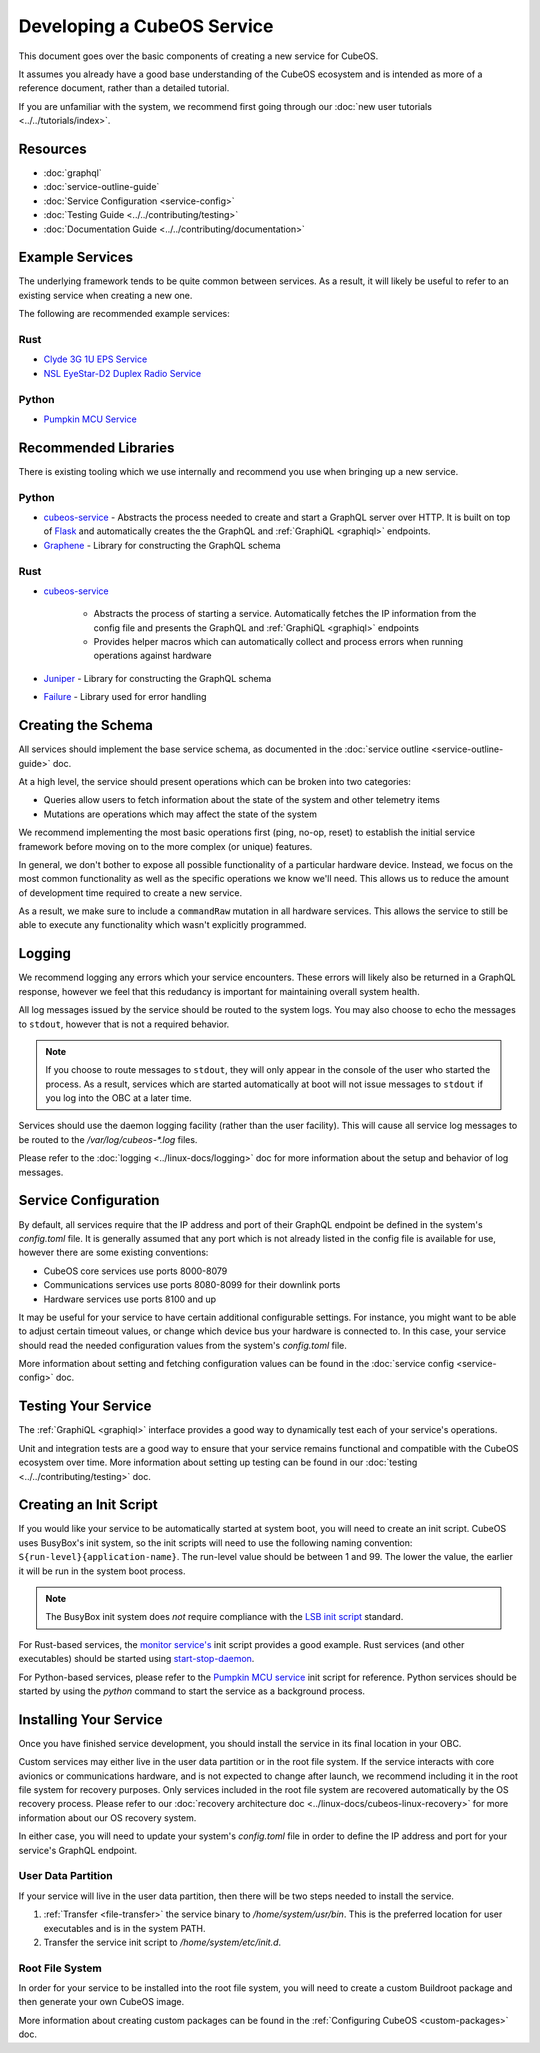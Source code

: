 Developing a CubeOS Service
==========================

This document goes over the basic components of creating a new service for CubeOS.

It assumes you already have a good base understanding of the CubeOS ecosystem and is intended as more
of a reference document, rather than a detailed tutorial.

If you are unfamiliar with the system, we recommend first going through our
:doc:`new user tutorials <../../tutorials/index>`.

Resources
---------

- :doc:`graphql`
- :doc:`service-outline-guide`
- :doc:`Service Configuration <service-config>`
- :doc:`Testing Guide <../../contributing/testing>`
- :doc:`Documentation Guide <../../contributing/documentation>`

Example Services
----------------

The underlying framework tends to be quite common between services.
As a result, it will likely be useful to refer to an existing service when creating a new one.

The following are recommended example services:

Rust
~~~~

- `Clyde 3G 1U EPS Service <https://github.com/cubeos/cubeos/tree/master/services/clyde-3g-eps-service>`__
- `NSL EyeStar-D2 Duplex Radio Service <https://github.com/cubeos/cubeos/tree/master/services/nsl-duplex-d2-comms-service>`__

Python
~~~~~~

- `Pumpkin MCU Service <https://github.com/cubeos/cubeos/tree/master/services/pumpkin-mcu-service>`__

Recommended Libraries
---------------------

There is existing tooling which we use internally and recommend you use when bringing up a new
service.

Python
~~~~~~

- `cubeos-service <https://github.com/cubeos/cubeos/tree/master/libs/cubeos-service>`__  - Abstracts the
  process needed to create and start a GraphQL server over HTTP.
  It is built on top of `Flask <https://github.com/graphql-python/flask-graphql>`__ and
  automatically creates the the GraphQL and :ref:`GraphiQL <graphiql>` endpoints.
- `Graphene <https://graphene-python.org/>`__ - Library for constructing the GraphQL schema

Rust
~~~~

- `cubeos-service <https://github.com/cubeos/cubeos/tree/master/services/cubeos-service>`__

    - Abstracts the process of starting a service. Automatically fetches the IP information from
      the config file and presents the GraphQL and :ref:`GraphiQL <graphiql>` endpoints
    - Provides helper macros which can automatically collect and process errors when running
      operations against hardware

- `Juniper <https://graphql-rust.github.io/juniper/current/>`__ - Library for constructing the
  GraphQL schema
- `Failure <https://github.com/rust-lang-nursery/failure>`__ - Library used for error handling

Creating the Schema
-------------------

All services should implement the base service schema, as documented in the
:doc:`service outline <service-outline-guide>` doc.

At a high level, the service should present operations which can be broken into two categories:

- Queries allow users to fetch information about the state of the system and other telemetry items
- Mutations are operations which may affect the state of the system

We recommend implementing the most basic operations first (ping, no-op, reset) to establish the
initial service framework before moving on to the more complex (or unique) features.

In general, we don't bother to expose all possible functionality of a particular hardware device.
Instead, we focus on the most common functionality as well as the specific operations we know we'll
need.
This allows us to reduce the amount of development time required to create a new service.

As a result, we make sure to include a ``commandRaw`` mutation in all hardware services.
This allows the service to still be able to execute any functionality which wasn't explicitly
programmed.

Logging
-------

We recommend logging any errors which your service encounters.
These errors will likely also be returned in a GraphQL response, however we feel that this
redudancy is important for maintaining overall system health.

All log messages issued by the service should be routed to the system logs.
You may also choose to echo the messages to ``stdout``, however that is not a required behavior.

.. note::

    If you choose to route messages to ``stdout``, they will only appear in the console of the user
    who started the process. As a result, services which are started automatically at boot will not
    issue messages to ``stdout`` if you log into the OBC at a later time.

Services should use the daemon logging facility (rather than the user facility).
This will cause all service log messages to be routed to the `/var/log/cubeos-*.log` files.

Please refer to the :doc:`logging <../linux-docs/logging>` doc for more information about the setup
and behavior of log messages.

Service Configuration
---------------------

By default, all services require that the IP address and port of their GraphQL endpoint be defined
in the system's `config.toml` file.
It is generally assumed that any port which is not already listed in the config file is available
for use, however there are some existing conventions:

- CubeOS core services use ports 8000-8079
- Communications services use ports 8080-8099 for their downlink ports
- Hardware services use ports 8100 and up

It may be useful for your service to have certain additional configurable settings.
For instance, you might want to be able to adjust certain timeout values, or change which device
bus your hardware is connected to.
In this case, your service should read the needed configuration values from the system's
`config.toml` file.

More information about setting and fetching configuration values can be found in the
:doc:`service config <service-config>` doc.

Testing Your Service
--------------------

The :ref:`GraphiQL <graphiql>` interface provides a good way to dynamically test each of your
service's operations.

Unit and integration tests are a good way to ensure that your service remains functional and
compatible with the CubeOS ecosystem over time.
More information about setting up testing can be found in our :doc:`testing <../../contributing/testing>`
doc.

Creating an Init Script
-----------------------

If you would like your service to be automatically started at system boot, you will need to create
an init script.
CubeOS uses BusyBox's init system, so the init scripts will need to use the following naming
convention: ``S{run-level}{application-name}``. The run-level value should be between 1 and 99.
The lower the value, the earlier it will be run in the system boot process.

.. note::

    The BusyBox init system does *not* require compliance with the `LSB init script <https://wiki.debian.org/LSBInitScripts>`__
    standard.

For Rust-based services, the `monitor service's <https://github.com/cubeos/cubeos-linux-build/blob/master/package/cubeos/cubeos-monitor/cubeos-monitor>`__
init script provides a good example.
Rust services (and other executables) should be started using `start-stop-daemon <http://man7.org/linux/man-pages/man8/start-stop-daemon.8.html>`__.

For Python-based services, please refer to the `Pumpkin MCU service <https://github.com/cubeos/cubeos-linux-build/blob/master/package/cubeos/cubeos-pumpkin-mcu/cubeos-pumpkin-mcu>`__
init script for reference.
Python services should be started by using the `python` command to start the service as a
background process.

Installing Your Service
-----------------------

Once you have finished service development, you should install the service in its final location in
your OBC.

Custom services may either live in the user data partition or in the root file system.
If the service interacts with core avionics or communications hardware, and is not expected to
change after launch, we recommend including it in the root file system for recovery purposes.
Only services included in the root file system are recovered automatically by the OS recovery
process.
Please refer to our :doc:`recovery architecture doc <../linux-docs/cubeos-linux-recovery>` for
more information about our OS recovery system.

In either case, you will need to update your system's `config.toml` file in order to define the
IP address and port for your service's GraphQL endpoint.

User Data Partition
~~~~~~~~~~~~~~~~~~~

If your service will live in the user data partition, then there will be two steps needed to install
the service.

1. :ref:`Transfer <file-transfer>` the service binary to `/home/system/usr/bin`. This is the
   preferred location for user executables and is in the system PATH.
2. Transfer the service init script to `/home/system/etc/init.d`.

Root File System
~~~~~~~~~~~~~~~~

In order for your service to be installed into the root file system, you will need to create a
custom Buildroot package and then generate your own CubeOS image.

More information about creating custom packages can be found in the :ref:`Configuring CubeOS <custom-packages>`
doc.